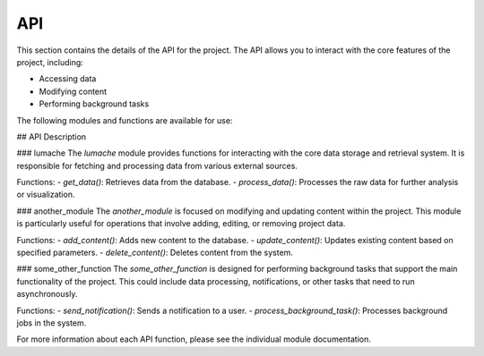 API
===

This section contains the details of the API for the project. The API allows you to interact with the core features of the project, including:

- Accessing data
- Modifying content
- Performing background tasks

The following modules and functions are available for use:

.. autosummary::
   :toctree: generated

   lumache
   another_module
   some_other_function

## API Description

### lumache
The `lumache` module provides functions for interacting with the core data storage and retrieval system. It is responsible for fetching and processing data from various external sources.

Functions:
- `get_data()`: Retrieves data from the database.
- `process_data()`: Processes the raw data for further analysis or visualization.

### another_module
The `another_module` is focused on modifying and updating content within the project. This module is particularly useful for operations that involve adding, editing, or removing project data.

Functions:
- `add_content()`: Adds new content to the database.
- `update_content()`: Updates existing content based on specified parameters.
- `delete_content()`: Deletes content from the system.

### some_other_function
The `some_other_function` is designed for performing background tasks that support the main functionality of the project. This could include data processing, notifications, or other tasks that need to run asynchronously.

Functions:
- `send_notification()`: Sends a notification to a user.
- `process_background_task()`: Processes background jobs in the system.

For more information about each API function, please see the individual module documentation.
